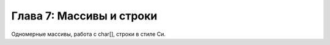 Глава 7: Массивы и строки
=============================

Одномерные массивы, работа с char[], строки в стиле Си.

